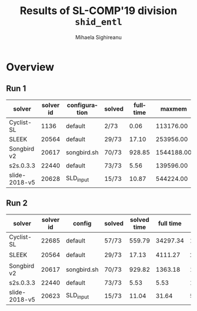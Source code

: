 #+TITLE:      Results of SL-COMP'19 division =shid_entl=
#+AUTHOR:     Mihaela Sighireanu
#+EMAIL:      sl-comp@googlegroups.com
#+LANGUAGE:   en
#+CATEGORY:   competition
#+OPTIONS:    H:2 num:nil
#+OPTIONS:    toc:nil
#+OPTIONS:    \n:nil ::t |:t ^:t -:t f:t *:t d:(HIDE)
#+OPTIONS:    tex:t
#+OPTIONS:    html-preamble:nil
#+OPTIONS:    html-postamble:auto
#+HTML_HEAD: <link rel="stylesheet" type="text/css" href="css/htmlize.css"/>
#+HTML_HEAD: <link rel="stylesheet" type="text/css" href="css/stylebig.css"/>


#+MACRO: Asterix [[https://sl-comp.github.io/docs/solvers.html#Asterix][Asterix]]
#+MACRO: ComSPEN [[https://sl-comp.github.io/docs/solvers.html#ComSPEN][ComSPEN]]
#+MACRO: Cyclist [[https://sl-comp.github.io/docs/solvers.html#Cyclist][Cyclist]]
#+MACRO: CVC4    [[https://sl-comp.github.io/docs/solvers.html#CVC4][CVC4]]
#+MACRO: Harrsh  [[https://sl-comp.github.io/docs/solvers.html#Harrsh][Harrsh]]
#+MACRO: S2S     [[https://sl-comp.github.io/docs/solvers.html#S2S][S2S]]
#+MACRO: Sleek   [[https://sl-comp.github.io/docs/solvers.html#Sleek][Sleek]]
#+MACRO: SLSAT   [[https://sl-comp.github.io/docs/solvers.html#SLSAT][SLSAT]]
#+MACRO: Slide   [[https://sl-comp.github.io/docs/solvers.html#Slide][Slide]]
#+MACRO: Songbird  [[https://sl-comp.github.io/docs/solvers.html#Songbird][Songbird]]
#+MACRO: SPEN    [[https://sl-comp.github.io/docs/solvers.html#SPEN][SPEN]]
#+MACRO: STAR5   @@html:<font color="gold"> ***** </font>@@
#+MACRO: STAR4   @@html:<font color="gold"> ****  </font>@@
#+MACRO: STAR3   @@html:<font color="gold"> *** </font>@@
#+MACRO: STAR2   @@html:<font color="gold"> ** </font>@@
#+MACRO: STAR1   @@html:<font color="gold"> * </font>@@
#+MACRO: COFFEE  @@html: &#9749; @@
#+MACRO: PODIUM  [[file:gloss.html#PODIUM][Podium]]
#+MACRO: RO      [[file:gloss.html#RO][RO]]
#+MACRO: SCORE   [[file:gloss.html#SCORE][Score]]
#+MACRO: VBS     [[file:gloss.html#VBS][VBS]]




* Overview

#+NAME: RUN-1
** Run 1
#+ATTR_HTML: :border 2 :rules all :frame border
|solver|solver id|configuration|solved|fulltime|maxmem|wrong|to|failed|unknown|job|
|------+---------+-------------+------+--------+------+-----+--+------+-------+---|
|Cyclist-SL|1136|default|2/73|0.06|113176.00|0|45|0|26|[[file:job/1-shid_entl-Cyclist-SL-1136-33150.csv.html][csv]]|
|SLEEK|20564|default|29/73|17.10|253956.00|39|1|0|4|[[file:job/1-shid_entl-SLEEK-20564-33152.csv.html][csv]]|
|Songbird v2|20617|songbird.sh|70/73|928.85|1544188.00|0|0|0|3|[[file:job/1-shid_entl-Songbird-20617-33153.csv.html][csv]]|
|s2s.0.3.3|22440|default|73/73|5.56|139596.00|0|0|0|0|[[file:job/1-shid_entl-s2s.0.3.3-22440-33148.csv.html][csv]]|
|slide-2018-v5|20628|SLD_input|15/73|10.87|544224.00|0|0|0|58|[[file:job/1-shid_entl-slide-2018-v5-20628-33151.csv.html][csv]]|
  
  
#+MACRO: VBSJ  [[file:job/2-shid_entl-VBS.csv.html][job]]
#+NAME: RUN-2
** Run 2 
#+ATTR_HTML: :border 2 :rules all :frame border
|solver|solver id|config|solved|solved time|full time|maxmem|wrong|{{{RO}}}|failed|unknown|job|{{{SCORE}}}|{{{VBS}}}-{{{VBSJ}}}|{{{PODIUM}}}|
|------+---------+------+------+-----------+---------+------+-----+--+------+-------+---+-----+---+------|
|Cyclist-SL|22685|default|57/73|559.79|34297.34|131052.00|0|14|0|2|[[file:job/2-shid_entl-Cyclist-SL-22685-33527.csv.html][csv]]|57.00|6|{{{STAR3}}}|
|SLEEK|20564|default|29/73|17.13|4111.27|253964.00|39|1|0|4|[[file:job/2-shid_entl-SLEEK-20564-33529.csv.html][csv]]|-10.00|1|{{{COFFEE}}}|
|Songbird v2|20617|songbird.sh|70/73|929.82|1363.18|1544128.00|0|0|0|3|[[file:job/2-shid_entl-Songbird-20617-33532.csv.html][csv]]|70.00|2|{{{STAR4}}}|
|s2s.0.3.3|22440|default|73/73|5.53|5.53|139596.00|0|0|0|0|[[file:job/2-shid_entl-s2s.0.3.3-22440-33531.csv.html][csv]]|73.00|64|{{{STAR5}}}|
|slide-2018-v5|20623|SLD_input|15/73|11.04|31.64|536656.00|0|0|0|58|[[file:job/2-shid_entl-slide-2018-v5-20623-33530.csv.html][csv]]|15.00|0|{{{STAR2}}}|
  
